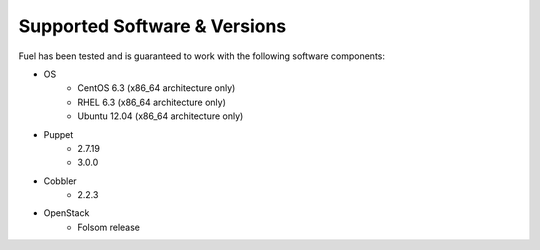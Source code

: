 Supported Software & Versions
=============================

.. contents:: :local:

Fuel has been tested and is guaranteed to work with the following software components:

* OS
    * CentOS 6.3 (x86_64 architecture only)
    * RHEL 6.3 (x86_64 architecture only)
    * Ubuntu 12.04 (x86_64 architecture only)
* Puppet
    * 2.7.19
    * 3.0.0
* Cobbler
    * 2.2.3
* OpenStack
    * Folsom release
